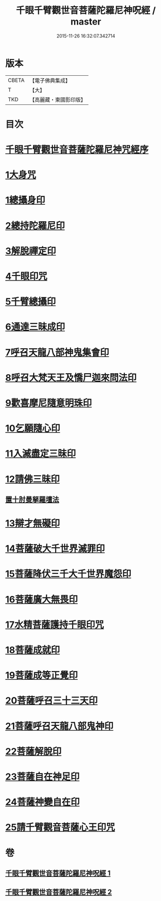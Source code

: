 #+TITLE: 千眼千臂觀世音菩薩陀羅尼神呪經 / master
#+DATE: 2015-11-26 16:32:07.342714
* 版本
 |     CBETA|【電子佛典集成】|
 |         T|【大】     |
 |       TKD|【高麗藏・東國影印版】|

* 目次
* [[file:KR6j0256_001.txt::001-0083b3][千眼千臂觀世音菩薩陀羅尼神咒經序]]
* [[file:KR6j0256_001.txt::0084a28][1大身咒]]
* [[file:KR6j0256_001.txt::0085b6][1總攝身印]]
* [[file:KR6j0256_001.txt::0085b18][2總持陀羅尼印]]
* [[file:KR6j0256_001.txt::0085b28][3解脫禪定印]]
* [[file:KR6j0256_001.txt::0085c5][4千眼印咒]]
* [[file:KR6j0256_001.txt::0085c16][5千臂總攝印]]
* [[file:KR6j0256_001.txt::0085c22][6通達三昧成印]]
* [[file:KR6j0256_001.txt::0085c28][7呼召天龍八部神鬼集會印]]
* [[file:KR6j0256_001.txt::0086a5][8呼召大梵天王及憍尸迦來問法印]]
* [[file:KR6j0256_001.txt::0086a14][9歡喜摩尼隨意明珠印]]
* [[file:KR6j0256_001.txt::0086a24][10乞願隨心印]]
* [[file:KR6j0256_001.txt::0086a28][11入滅盡定三昧印]]
* [[file:KR6j0256_001.txt::0086b4][12請佛三昧印]]
** [[file:KR6j0256_001.txt::0086b8][置十肘曼拏羅壇法]]
* [[file:KR6j0256_002.txt::002-0087c23][13辯才無礙印]]
* [[file:KR6j0256_002.txt::0088a12][14菩薩破大千世界滅罪印]]
* [[file:KR6j0256_002.txt::0088a27][15菩薩降伏三千大千世界魔怨印]]
* [[file:KR6j0256_002.txt::0088b7][16菩薩廣大無畏印]]
* [[file:KR6j0256_002.txt::0088b25][17水精菩薩護持千眼印咒]]
* [[file:KR6j0256_002.txt::0088c12][18菩薩成就印]]
* [[file:KR6j0256_002.txt::0088c20][19菩薩成等正覺印]]
* [[file:KR6j0256_002.txt::0088c28][20菩薩呼召三十三天印]]
* [[file:KR6j0256_002.txt::0089a11][21菩薩呼召天龍八部鬼神印]]
* [[file:KR6j0256_002.txt::0089a26][22菩薩解脫印]]
* [[file:KR6j0256_002.txt::0089b9][23菩薩自在神足印]]
* [[file:KR6j0256_002.txt::0089b13][24菩薩神變自在印]]
* [[file:KR6j0256_002.txt::0089b19][25請千臂觀音菩薩心王印咒]]
* 卷
** [[file:KR6j0256_001.txt][千眼千臂觀世音菩薩陀羅尼神呪經 1]]
** [[file:KR6j0256_002.txt][千眼千臂觀世音菩薩陀羅尼神呪經 2]]
